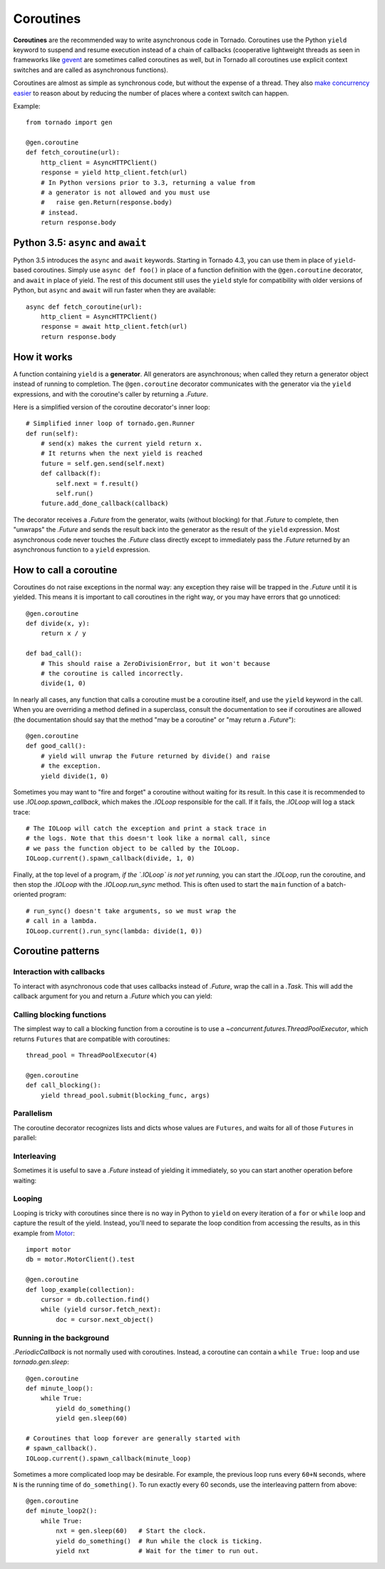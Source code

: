 Coroutines
==========

.. testsetup::

   from tornado import gen

**Coroutines** are the recommended way to write asynchronous code in
Tornado.  Coroutines use the Python ``yield`` keyword to suspend and
resume execution instead of a chain of callbacks (cooperative
lightweight threads as seen in frameworks like `gevent
<http://www.gevent.org>`_ are sometimes called coroutines as well, but
in Tornado all coroutines use explicit context switches and are called
as asynchronous functions).

Coroutines are almost as simple as synchronous code, but without the
expense of a thread.  They also `make concurrency easier
<https://glyph.twistedmatrix.com/2014/02/unyielding.html>`_ to reason
about by reducing the number of places where a context switch can
happen.

Example::

    from tornado import gen

    @gen.coroutine
    def fetch_coroutine(url):
        http_client = AsyncHTTPClient()
        response = yield http_client.fetch(url)
        # In Python versions prior to 3.3, returning a value from
        # a generator is not allowed and you must use
        #   raise gen.Return(response.body)
        # instead.
        return response.body

Python 3.5: ``async`` and ``await``
~~~~~~~~~~~~~~~~~~~~~~~~~~~~~~~~~~~

Python 3.5 introduces the ``async`` and ``await`` keywords. Starting in
Tornado 4.3, you can use them in place of ``yield``-based coroutines.
Simply use ``async def foo()`` in place of a function definition with the
``@gen.coroutine`` decorator, and ``await`` in place of yield. The rest of
this document still uses the ``yield`` style for compatibility with older
versions of Python, but ``async`` and ``await`` will run faster when they
are available::

    async def fetch_coroutine(url):
        http_client = AsyncHTTPClient()
        response = await http_client.fetch(url)
        return response.body

How it works
~~~~~~~~~~~~

A function containing ``yield`` is a **generator**.  All generators
are asynchronous; when called they return a generator object instead
of running to completion.  The ``@gen.coroutine`` decorator
communicates with the generator via the ``yield`` expressions, and
with the coroutine's caller by returning a `.Future`.

Here is a simplified version of the coroutine decorator's inner loop::

    # Simplified inner loop of tornado.gen.Runner
    def run(self):
        # send(x) makes the current yield return x.
        # It returns when the next yield is reached
        future = self.gen.send(self.next)
        def callback(f):
            self.next = f.result()
            self.run()
        future.add_done_callback(callback)

The decorator receives a `.Future` from the generator, waits (without
blocking) for that `.Future` to complete, then "unwraps" the `.Future`
and sends the result back into the generator as the result of the
``yield`` expression.  Most asynchronous code never touches the `.Future`
class directly except to immediately pass the `.Future` returned by
an asynchronous function to a ``yield`` expression.

How to call a coroutine
~~~~~~~~~~~~~~~~~~~~~~~

Coroutines do not raise exceptions in the normal way: any exception
they raise will be trapped in the `.Future` until it is yielded. This
means it is important to call coroutines in the right way, or you may
have errors that go unnoticed::

    @gen.coroutine
    def divide(x, y):
        return x / y

    def bad_call():
        # This should raise a ZeroDivisionError, but it won't because
        # the coroutine is called incorrectly.
        divide(1, 0)

In nearly all cases, any function that calls a coroutine must be a
coroutine itself, and use the ``yield`` keyword in the call. When you
are overriding a method defined in a superclass, consult the
documentation to see if coroutines are allowed (the documentation
should say that the method "may be a coroutine" or "may return a
`.Future`")::

    @gen.coroutine
    def good_call():
        # yield will unwrap the Future returned by divide() and raise
        # the exception.
        yield divide(1, 0)

Sometimes you may want to "fire and forget" a coroutine without waiting
for its result. In this case it is recommended to use `.IOLoop.spawn_callback`,
which makes the `.IOLoop` responsible for the call. If it fails,
the `.IOLoop` will log a stack trace::

    # The IOLoop will catch the exception and print a stack trace in
    # the logs. Note that this doesn't look like a normal call, since
    # we pass the function object to be called by the IOLoop.
    IOLoop.current().spawn_callback(divide, 1, 0)

Finally, at the top level of a program, *if the `.IOLoop` is not yet
running,* you can start the `.IOLoop`, run the coroutine, and then
stop the `.IOLoop` with the `.IOLoop.run_sync` method. This is often
used to start the ``main`` function of a batch-oriented program::

    # run_sync() doesn't take arguments, so we must wrap the
    # call in a lambda.
    IOLoop.current().run_sync(lambda: divide(1, 0))

Coroutine patterns
~~~~~~~~~~~~~~~~~~

Interaction with callbacks
^^^^^^^^^^^^^^^^^^^^^^^^^^

To interact with asynchronous code that uses callbacks instead of
`.Future`, wrap the call in a `.Task`.  This will add the callback
argument for you and return a `.Future` which you can yield:

.. testcode::

    @gen.coroutine
    def call_task():
        # Note that there are no parens on some_function.
        # This will be translated by Task into
        #   some_function(other_args, callback=callback)
        yield gen.Task(some_function, other_args)

.. testoutput::
   :hide:

Calling blocking functions
^^^^^^^^^^^^^^^^^^^^^^^^^^

The simplest way to call a blocking function from a coroutine is to
use a `~concurrent.futures.ThreadPoolExecutor`, which returns
``Futures`` that are compatible with coroutines::

    thread_pool = ThreadPoolExecutor(4)

    @gen.coroutine
    def call_blocking():
        yield thread_pool.submit(blocking_func, args)

Parallelism
^^^^^^^^^^^

The coroutine decorator recognizes lists and dicts whose values are
``Futures``, and waits for all of those ``Futures`` in parallel:

.. testcode::

    @gen.coroutine
    def parallel_fetch(url1, url2):
        resp1, resp2 = yield [http_client.fetch(url1),
                              http_client.fetch(url2)]

    @gen.coroutine
    def parallel_fetch_many(urls):
        responses = yield [http_client.fetch(url) for url in urls]
        # responses is a list of HTTPResponses in the same order

    @gen.coroutine
    def parallel_fetch_dict(urls):
        responses = yield {url: http_client.fetch(url)
                            for url in urls}
        # responses is a dict {url: HTTPResponse}

.. testoutput::
   :hide:

Interleaving
^^^^^^^^^^^^

Sometimes it is useful to save a `.Future` instead of yielding it
immediately, so you can start another operation before waiting:

.. testcode::

    @gen.coroutine
    def get(self):
        fetch_future = self.fetch_next_chunk()
        while True:
            chunk = yield fetch_future
            if chunk is None: break
            self.write(chunk)
            fetch_future = self.fetch_next_chunk()
            yield self.flush()

.. testoutput::
   :hide:

Looping
^^^^^^^

Looping is tricky with coroutines since there is no way in Python
to ``yield`` on every iteration of a ``for`` or ``while`` loop and
capture the result of the yield.  Instead, you'll need to separate
the loop condition from accessing the results, as in this example
from `Motor <http://motor.readthedocs.org/en/stable/>`_::

    import motor
    db = motor.MotorClient().test

    @gen.coroutine
    def loop_example(collection):
        cursor = db.collection.find()
        while (yield cursor.fetch_next):
            doc = cursor.next_object()

Running in the background
^^^^^^^^^^^^^^^^^^^^^^^^^

`.PeriodicCallback` is not normally used with coroutines. Instead, a
coroutine can contain a ``while True:`` loop and use
`tornado.gen.sleep`::

    @gen.coroutine
    def minute_loop():
        while True:
            yield do_something()
            yield gen.sleep(60)

    # Coroutines that loop forever are generally started with
    # spawn_callback().
    IOLoop.current().spawn_callback(minute_loop)

Sometimes a more complicated loop may be desirable. For example, the
previous loop runs every ``60+N`` seconds, where ``N`` is the running
time of ``do_something()``. To run exactly every 60 seconds, use the
interleaving pattern from above::

    @gen.coroutine
    def minute_loop2():
        while True:
            nxt = gen.sleep(60)   # Start the clock.
            yield do_something()  # Run while the clock is ticking.
            yield nxt             # Wait for the timer to run out.
